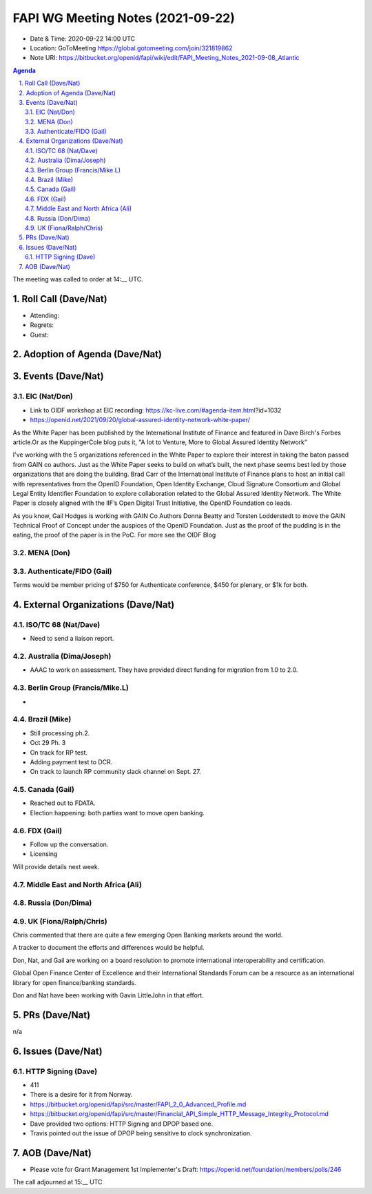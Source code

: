 ============================================
FAPI WG Meeting Notes (2021-09-22) 
============================================
* Date & Time: 2020-09-22 14:00 UTC
* Location: GoToMeeting https://global.gotomeeting.com/join/321819862
* Note URI: https://bitbucket.org/openid/fapi/wiki/edit/FAPI_Meeting_Notes_2021-09-08_Atlantic

.. sectnum:: 
   :suffix: .

.. contents:: Agenda

The meeting was called to order at 14:__ UTC. 

Roll Call (Dave/Nat)
======================
* Attending: 
* Regrets:
* Guest: 

Adoption of Agenda (Dave/Nat)
================================


Events (Dave/Nat)
======================
EIC (Nat/Don)
--------------------------
* Link to OIDF workshop at EIC recording: https://kc-live.com/#agenda-item.html?id=1032
* https://openid.net/2021/09/20/global-assured-identity-network-white-paper/

As the White Paper has been published by the International Institute of Finance and featured in Dave Birch's Forbes article.Or as the KuppingerCole blog puts it, "A Iot to Venture, More to Global Assured Identity Network” 

I've working with the 5 organizations referenced in the White Paper to explore their interest in taking the baton passed from GAIN co authors. Just as the White Paper seeks to build on what’s built, the next phase seems best led by those organizations that are doing the building. Brad Carr of the International Institute of Finance plans to host an initial call with representatives from the OpenID Foundation, Open Identity Exchange, Cloud Signature Consortium and Global Legal Entity Identifier Foundation to explore collaboration related to the Global Assured Identity Network. The White Paper is closely aligned with the IIF’s Open Digital Trust Initiative, the OpenID Foundation co leads. 

As you know, Gail Hodges is working with GAIN Co Authors Donna Beatty and Torsten Lodderstedt to move the GAIN Technical Proof of Concept under the auspices of the OpenID Foundation. Just as the proof of the pudding is in the eating, the proof of the paper is in the PoC. For more see the OIDF Blog

MENA (Don)
---------------------------



Authenticate/FIDO (Gail)
---------------------------
Terms would be member pricing of $750 for Authenticate conference, $450 for plenary, or $1k for both.


External Organizations (Dave/Nat)
===================================
ISO/TC 68 (Nat/Dave)
-----------------------------
* Need to send a liaison report. 

Australia (Dima/Joseph)
------------------------------------
* AAAC to work on assessment. They have provided direct funding for migration from 1.0 to 2.0. 


Berlin Group (Francis/Mike.L)
--------------------------------
* 

Brazil (Mike)
---------------------------
* Still processing ph.2. 
* Oct 29 Ph. 3
* On track for RP test. 
* Adding payment test to DCR. 
* On track to launch RP community slack channel on Sept. 27. 


Canada (Gail)
------------------
* Reached out to FDATA. 
* Election happening: both parties want to move open banking. 

FDX (Gail)
------------------
* Follow up the conversation. 
* Licensing

Will provide details next week.


Middle East and North Africa (Ali)
-------------------------------------


Russia (Don/Dima)
--------------------



UK (Fiona/Ralph/Chris)
--------------------
Chris commented that there are quite a few emerging Open Banking markets around the world. 

A tracker to document the efforts and differences would be helpful.

Don, Nat, and Gail are working on  a board resolution to promote international interoperability and certification.

Global Open Finance Center of Excellence and their International Standards Forum can be a resource as an international library for open finance/banking standards.

Don and Nat have been working with Gavin LittleJohn in that effort.



PRs (Dave/Nat)
=================
n/a

Issues (Dave/Nat)
=====================
HTTP Signing (Dave)
----------------------------
* 411 
* There is a desire for it from Norway. 
* https://bitbucket.org/openid/fapi/src/master/FAPI_2_0_Advanced_Profile.md
* https://bitbucket.org/openid/fapi/src/master/Financial_API_Simple_HTTP_Message_Integrity_Protocol.md
* Dave provided two options: HTTP Signing and DPOP based one. 
* Travis pointed out the issue of DPOP being sensitive to clock synchronization. 


AOB (Dave/Nat)
=================


* Please vote for Grant Management 1st Implementer's Draft: https://openid.net/foundation/members/polls/246 


The call adjourned at 15:__ UTC